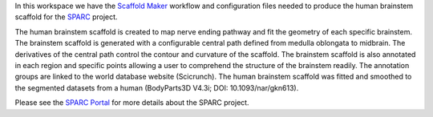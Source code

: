 In this workspace we have the `Scaffold Maker <https://github.com/ABI-Software/scaffoldmaker>`_ workflow and configuration files needed to produce the human brainstem scaffold for the `SPARC <https://commonfund.nih.gov/sparc>`_ project. 

.. image:: thumbnail.jpg
   :width: 50%
   :alt: Rendering of the human brainstem scaffold.

The human brainstem scaffold is created to map nerve ending pathway and fit the geometry of each specific brainstem. The brainstem scaffold is generated with a configurable central path defined from medulla oblongata to midbrain. The derivatives of the central path control the contour and curvature of the scaffold. The brainstem scaffold is also annotated in each region and specific points allowing a user to comprehend the structure of the brainstem readily. The annotation groups are linked to the world database website (Scicrunch). The human brainstem scaffold was fitted and smoothed to the segmented datasets from a human (BodyParts3D V4.3i; DOI: 10.1093/nar/gkn613). 

Please see the `SPARC Portal <https://sparc.science>`_ for more details about the SPARC project.
